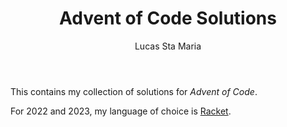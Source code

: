 #+TITLE: Advent of Code Solutions
#+AUTHOR: Lucas Sta Maria
#+EMAIL: lucas@priime.dev
#+DESCRIPTION: This contains my collection of solutions for Advent of Code.
#+LANGUAGE: en

This contains my collection of solutions for [[adventofcode.com][Advent of Code]].

For 2022 and 2023, my language of choice is [[https://racket-lang.org/][Racket]].
